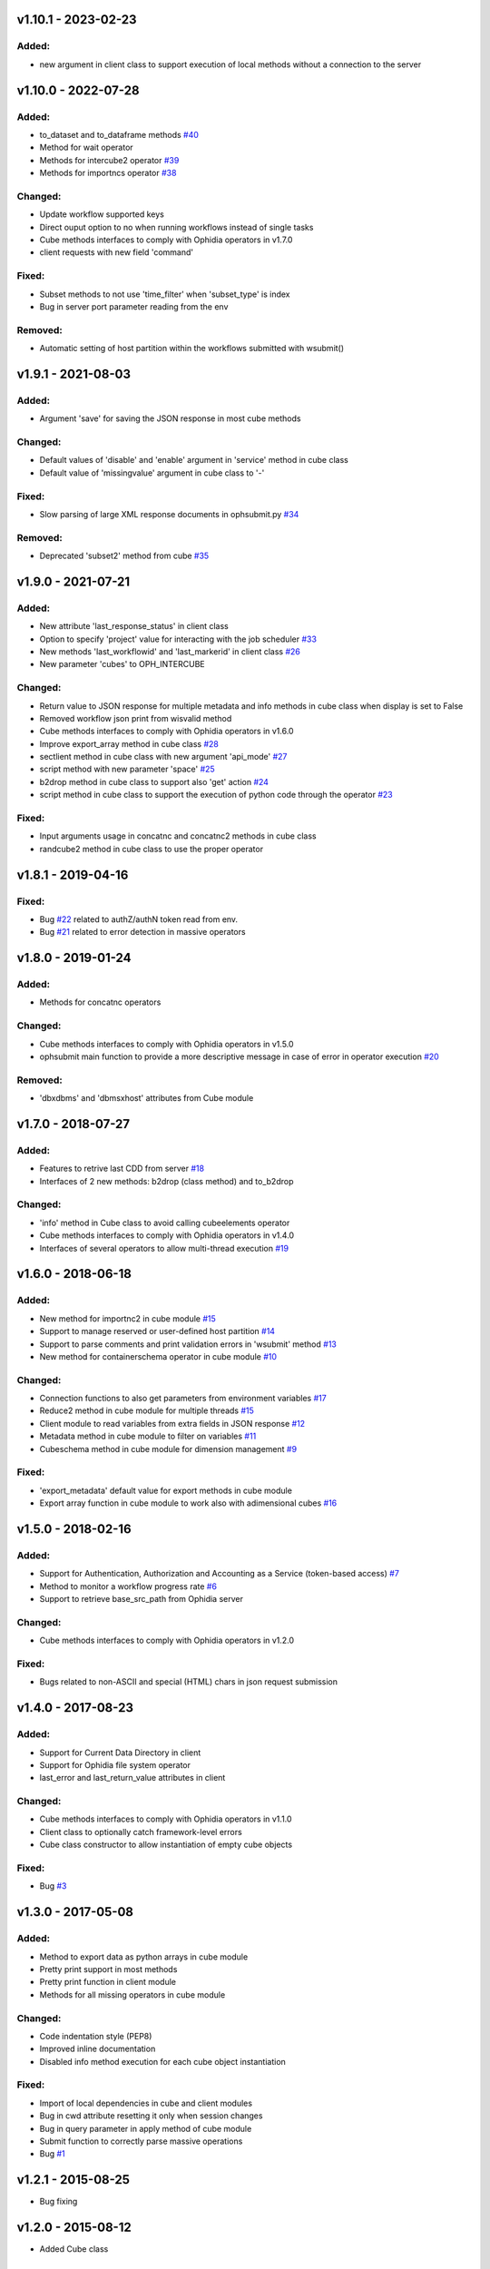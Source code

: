 
v1.10.1 - 2023-02-23
--------------------

Added:
~~~~~~

- new argument in client class to support execution of local methods without a connection to the server


v1.10.0 - 2022-07-28
--------------------

Added:
~~~~~~

- to_dataset and to_dataframe methods `#40 <https://github.com/OphidiaBigData/PyOphidia/pull/40>`_
- Method for wait operator
- Methods for intercube2 operator `#39 <https://github.com/OphidiaBigData/PyOphidia/issues/39>`_
- Methods for importncs operator `#38 <https://github.com/OphidiaBigData/PyOphidia/issues/38>`_

Changed:
~~~~~~~~

- Update workflow supported keys
- Direct ouput option to no when running workflows instead of single tasks
- Cube methods interfaces to comply with Ophidia operators in v1.7.0
- client requests with new field 'command' 

Fixed:
~~~~~~

- Subset methods to not use 'time_filter' when 'subset_type' is index 
- Bug in server port parameter reading from the env 

Removed:
~~~~~~~~

- Automatic setting of host partition within the workflows submitted with wsubmit() 


v1.9.1 - 2021-08-03
-------------------

Added:
~~~~~~

- Argument 'save' for saving the JSON response in most cube methods

Changed:
~~~~~~~~

- Default values of 'disable' and 'enable' argument in 'service' method in cube class
- Default value of 'missingvalue' argument in cube class to '-'

Fixed:
~~~~~~

- Slow parsing of large XML response documents in ophsubmit.py `#34 <https://github.com/OphidiaBigData/PyOphidia/issues/34>`_


Removed:
~~~~~~~~

- Deprecated 'subset2' method from cube `#35 <https://github.com/OphidiaBigData/PyOphidia/pull/35>`_


v1.9.0 - 2021-07-21
-------------------

Added:
~~~~~~

- New attribute 'last_response_status' in client class
- Option to specify 'project' value for interacting with the job scheduler `#33 <https://github.com/OphidiaBigData/PyOphidia/pull/33>`_
- New methods 'last_workflowid' and 'last_markerid' in client class  `#26 <https://github.com/OphidiaBigData/PyOphidia/pull/26>`_
- New parameter 'cubes' to OPH_INTERCUBE

Changed:
~~~~~~~~

- Return value to JSON response for multiple metadata and info methods in cube class when display is set to False 
- Removed workflow json print from wisvalid method
- Cube methods interfaces to comply with Ophidia operators in v1.6.0
- Improve export_array method in cube class `#28 <https://github.com/OphidiaBigData/PyOphidia/pull/28>`_
- sectlient method in cube class with new argument 'api_mode' `#27 <https://github.com/OphidiaBigData/PyOphidia/pull/27>`_
- script method with new parameter 'space' `#25 <https://github.com/OphidiaBigData/PyOphidia/pull/25>`_
- b2drop method in cube class to support also 'get' action `#24 <https://github.com/OphidiaBigData/PyOphidia/pull/24>`_
- script method in cube class to support the execution of python code through the operator `#23 <https://github.com/OphidiaBigData/PyOphidia/pull/23>`_  

Fixed:
~~~~~~

- Input arguments usage in concatnc and concatnc2 methods in cube class 
- randcube2 method in cube class to use the proper operator


v1.8.1 - 2019-04-16
-------------------

Fixed:
~~~~~~

- Bug `#22 <https://github.com/OphidiaBigData/PyOphidia/issues/22>`_ related to authZ/authN token read from env.
- Bug `#21 <https://github.com/OphidiaBigData/PyOphidia/issues/21>`_ related to error detection in massive operators


v1.8.0 - 2019-01-24
-------------------

Added:
~~~~~~

- Methods for concatnc operators

Changed:
~~~~~~~~

- Cube methods interfaces to comply with Ophidia operators in v1.5.0
- ophsubmit main function to provide a more descriptive message in case of error in operator execution `#20 <https://github.com/OphidiaBigData/PyOphidia/pull/20>`_


Removed:
~~~~~~~~

- 'dbxdbms' and 'dbmsxhost' attributes from Cube module


v1.7.0 - 2018-07-27
-------------------

Added:
~~~~~~

- Features to retrive last CDD from server `#18 <https://github.com/OphidiaBigData/PyOphidia/pull/18>`_
- Interfaces of 2 new methods: b2drop (class method) and to_b2drop 
 
Changed:
~~~~~~~~

- 'info' method in Cube class to avoid calling cubeelements operator 
- Cube methods interfaces to comply with Ophidia operators in v1.4.0
- Interfaces of several operators to allow multi-thread execution `#19 <https://github.com/OphidiaBigData/PyOphidia/pull/19>`_

v1.6.0 - 2018-06-18
-------------------

Added:
~~~~~~

- New method for importnc2 in cube module `#15 <https://github.com/OphidiaBigData/PyOphidia/pull/15/>`_
- Support to manage reserved or user-defined host partition `#14 <https://github.com/OphidiaBigData/PyOphidia/pull/14>`_
- Support to parse comments and print validation errors in 'wsubmit' method `#13 <https://github.com/OphidiaBigData/PyOphidia/pull/13>`_
- New method for containerschema operator in cube module `#10 <https://github.com/OphidiaBigData/PyOphidia/pull/10>`_
 
Changed:
~~~~~~~~

- Connection functions to also get parameters from environment variables `#17 <https://github.com/OphidiaBigData/PyOphidia/pull/17>`_ 
- Reduce2 method in cube module for multiple threads `#15 <https://github.com/OphidiaBigData/PyOphidia/pull/15>`_
- Client module to read variables from extra fields in JSON response `#12 <https://github.com/OphidiaBigData/PyOphidia/pull/12>`_
- Metadata method in cube module to filter on variables `#11 <https://github.com/OphidiaBigData/PyOphidia/pull/11>`_
- Cubeschema method in cube module for dimension management `#9 <https://github.com/OphidiaBigData/PyOphidia/pull/9>`_

Fixed:
~~~~~~

- 'export_metadata' default value for export methods in cube module
- Export array function in cube module to work also with adimensional cubes `#16 <https://github.com/OphidiaBigData/PyOphidia/pull/16>`_

v1.5.0 - 2018-02-16
-------------------

Added:
~~~~~~

- Support for Authentication, Authorization and Accounting as a Service (token-based access) `#7 <https://github.com/OphidiaBigData/PyOphidia/pull/7>`_
- Method to monitor a workflow progress rate `#6 <https://github.com/OphidiaBigData/PyOphidia/pull/6>`_
- Support to retrieve base_src_path from Ophidia server
 
Changed:
~~~~~~~~

- Cube methods interfaces to comply with Ophidia operators in v1.2.0

Fixed:
~~~~~~

- Bugs related to non-ASCII and special (HTML) chars in json request submission


v1.4.0 - 2017-08-23
-------------------

Added:
~~~~~~

- Support for Current Data Directory in client
- Support for Ophidia file system operator
- last_error and last_return_value attributes in client

Changed:
~~~~~~~~

- Cube methods interfaces to comply with Ophidia operators in v1.1.0
- Client class to optionally catch framework-level errors
- Cube class constructor to allow instantiation of empty cube objects

Fixed:
~~~~~~

- Bug `#3 <https://github.com/OphidiaBigData/PyOphidia/issues/3>`_

v1.3.0 - 2017-05-08
-------------------

Added:
~~~~~~

- Method to export data as python arrays in cube module
- Pretty print support in most methods
- Pretty print function in client module
- Methods for all missing operators in cube module

Changed:
~~~~~~~~

- Code indentation style (PEP8)
- Improved inline documentation
- Disabled info method execution for each cube object instantiation

Fixed:
~~~~~~

- Import of local dependencies in cube and client modules
- Bug in cwd attribute resetting it only when session changes
- Bug in query parameter in apply method of cube module
- Submit function to correctly parse massive operations
- Bug `#1 <https://github.com/OphidiaBigData/PyOphidia/issues/1>`_

v1.2.1 - 2015-08-25
-------------------

- Bug fixing

v1.2.0 - 2015-08-12
-------------------

- Added Cube class

v1.1.0 - 2015-07-20
-------------------

- Bug fixing

v1.0.0 - 2015-06-05
-------------------

- Initial public release


